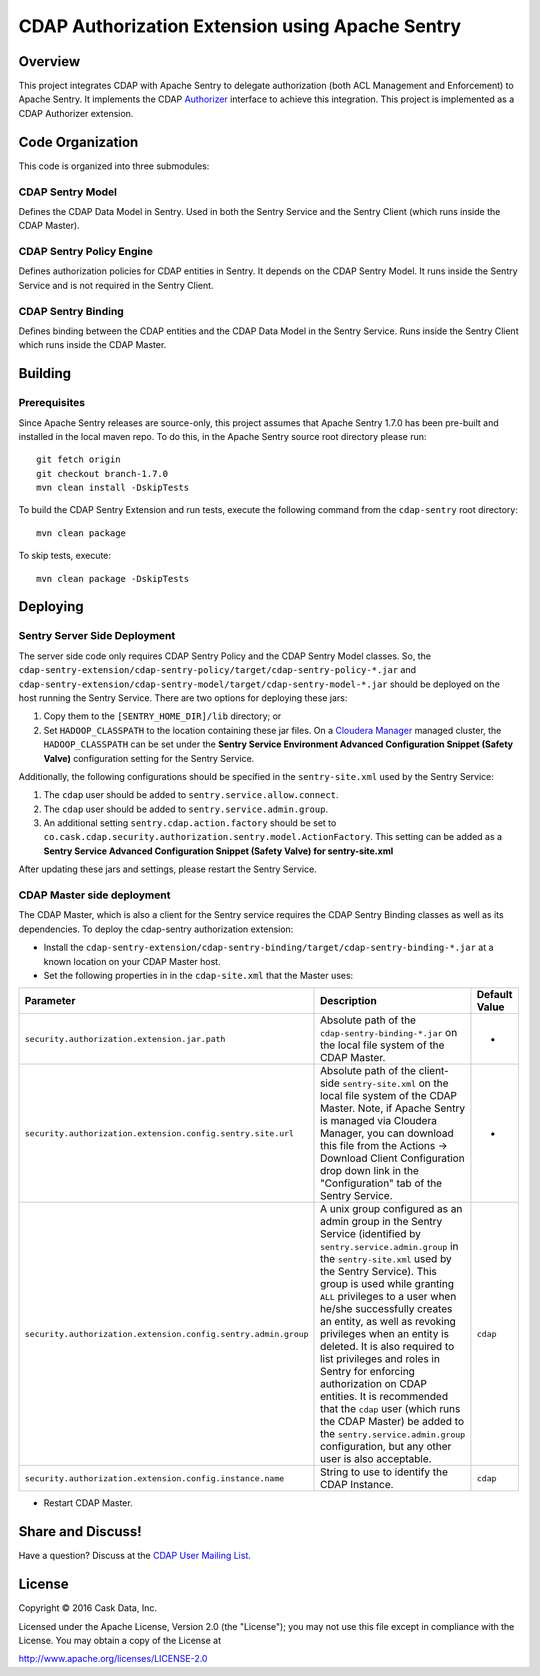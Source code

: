 ================================================
CDAP Authorization Extension using Apache Sentry
================================================

Overview
========

This project integrates CDAP with Apache Sentry to delegate authorization (both ACL Management and Enforcement) to
Apache Sentry. It implements the CDAP
`Authorizer <https://github.com/caskdata/cdap/blob/develop/cdap-security/src/main/java/co/cask/cdap/security/authorization/Authorizer.java>`_
interface to achieve this integration. This project is implemented as a CDAP Authorizer extension.

Code Organization
=================

This code is organized into three submodules:

CDAP Sentry Model
-----------------

Defines the CDAP Data Model in Sentry. Used in both the Sentry Service and the Sentry Client (which runs inside the
CDAP Master).

CDAP Sentry Policy Engine
-------------------------

Defines authorization policies for CDAP entities in Sentry. It depends on the CDAP Sentry Model. It runs inside the
Sentry Service and is not required in the Sentry Client.

CDAP Sentry Binding
-------------------

Defines binding between the CDAP entities and the CDAP Data Model in the Sentry Service. Runs inside the Sentry Client
which runs inside the CDAP Master.

Building
========

Prerequisites
-------------
Since Apache Sentry releases are source-only, this project assumes that Apache Sentry 1.7.0 has been pre-built and
installed in the local maven repo. To do this, in the Apache Sentry source root directory please run::

  git fetch origin
  git checkout branch-1.7.0
  mvn clean install -DskipTests


To build the CDAP Sentry Extension and run tests, execute the following command from the ``cdap-sentry``
root directory::

  mvn clean package


To skip tests, execute::

   mvn clean package -DskipTests


Deploying
=========

Sentry Server Side Deployment
-----------------------------

The server side code only requires CDAP Sentry Policy and the CDAP Sentry Model classes. So, the
``cdap-sentry-extension/cdap-sentry-policy/target/cdap-sentry-policy-*.jar`` and
``cdap-sentry-extension/cdap-sentry-model/target/cdap-sentry-model-*.jar``
should be deployed on the host running the Sentry Service. There are two options for deploying these jars:

1. Copy them to the ``[SENTRY_HOME_DIR]/lib`` directory; or
2. Set ``HADOOP_CLASSPATH`` to the location containing these jar files. On a
   `Cloudera Manager <https://www.cloudera.com/products/cloudera-manager.html>`__ managed cluster, the
   ``HADOOP_CLASSPATH`` can be set under the **Sentry Service Environment Advanced Configuration Snippet (Safety Valve)**
   configuration setting for the Sentry Service.

Additionally, the following configurations should be specified in the ``sentry-site.xml`` used by the Sentry Service:

1. The ``cdap`` user should be added to ``sentry.service.allow.connect``.
2. The ``cdap`` user should be added to ``sentry.service.admin.group``.
3. An additional setting ``sentry.cdap.action.factory`` should be set to
   ``co.cask.cdap.security.authorization.sentry.model.ActionFactory``. This setting can be added as a
   **Sentry Service Advanced Configuration Snippet (Safety Valve) for sentry-site.xml**

After updating these jars and settings, please restart the Sentry Service.

CDAP Master side deployment
---------------------------
The CDAP Master, which is also a client for the Sentry service requires the CDAP Sentry Binding classes as well as its    dependencies. To deploy the cdap-sentry authorization extension:

- Install the ``cdap-sentry-extension/cdap-sentry-binding/target/cdap-sentry-binding-*.jar`` at a known location on your CDAP Master host.
- Set the following properties in in the ``cdap-site.xml`` that the Master uses:

.. list-table::
   :widths: 20 70 10
   :header-rows: 1

   * - Parameter
     - Description
     - Default Value
   * - ``security.authorization.extension.jar.path``
     - Absolute path of the ``cdap-sentry-binding-*.jar`` on the local file system of the CDAP Master.
     - -
   * - ``security.authorization.extension.config.sentry.site.url``
     - Absolute path of the client-side ``sentry-site.xml`` on the local file system of the CDAP Master. Note, if
       Apache Sentry is managed via Cloudera Manager, you can download this file from the Actions -> Download Client
       Configuration drop down link in the "Configuration" tab of the Sentry Service.
     - -
   * - ``security.authorization.extension.config.sentry.admin.group``
     - A unix group configured as an admin group in the Sentry Service (identified by ``sentry.service.admin.group``
       in the ``sentry-site.xml`` used by the Sentry Service). This group is used while granting ``ALL`` privileges
       to a user when he/she successfully creates an entity, as well as revoking privileges when an entity is deleted.
       It is also required to list privileges and roles in Sentry for enforcing authorization on CDAP entities.
       It is recommended that the ``cdap`` user (which runs the CDAP Master) be added to the
       ``sentry.service.admin.group`` configuration, but any other user is also acceptable.
     - ``cdap``
   * - ``security.authorization.extension.config.instance.name``
     - String to use to identify the CDAP Instance.
     - ``cdap``

- Restart CDAP Master.

Share and Discuss!
==================

Have a question? Discuss at the `CDAP User Mailing List <https://groups.google.com/forum/#!forum/cdap-user>`__.

License
=======

Copyright © 2016 Cask Data, Inc.

Licensed under the Apache License, Version 2.0 (the "License"); you may
not use this file except in compliance with the License. You may obtain
a copy of the License at

http://www.apache.org/licenses/LICENSE-2.0
